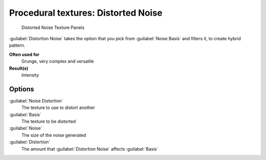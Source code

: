 
Procedural textures: Distorted Noise
====================================


.. figure:: /images/25-Manual-Textures-Procedural-DistNoise.jpg
   :width: 307px
   :figwidth: 307px

   Distorted Noise Texture Panels


:guilabel:`Distortion Noise` takes the option that you pick from :guilabel:`Noise Basis` and filters it, to create hybrid pattern.

**Often used for**
   Grunge, very complex and versatile
**Result(s)**
   Intensity


Options
-------

:guilabel:`Noise Distortion`
   The texture to use to distort another
:guilabel:`Basis`
   The texture to be distorted
:guilabel:`Noise`
   The size of the noise generated
:guilabel:`Distortion`
   The amount that :guilabel:`Distortion Noise` affects :guilabel:`Basis`

